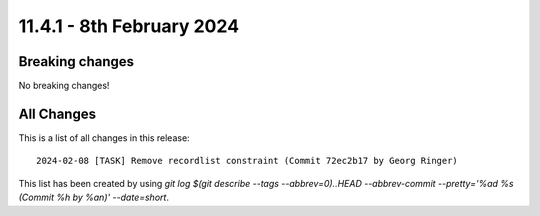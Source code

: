 
11.4.1 - 8th February 2024
==========================


.. only:: html

   .. contents::
        :local:
        :depth: 3


Breaking changes
----------------
No breaking changes!

All Changes
-----------
This is a list of all changes in this release: ::

   2024-02-08 [TASK] Remove recordlist constraint (Commit 72ec2b17 by Georg Ringer)

This list has been created by using `git log $(git describe --tags --abbrev=0)..HEAD --abbrev-commit --pretty='%ad %s (Commit %h by %an)' --date=short`.
